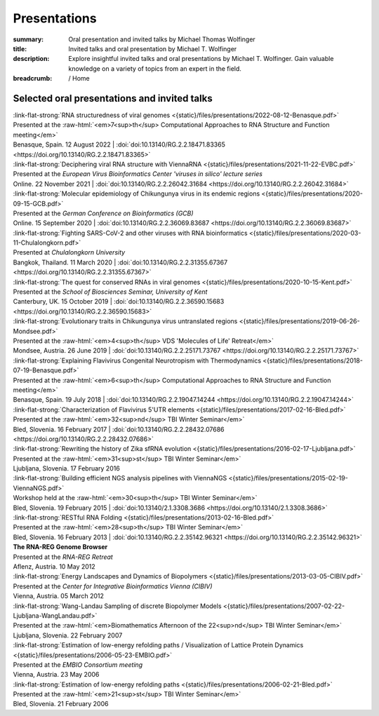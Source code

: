 Presentations
#############
:summary: Oral presentation and invited talks by Michael Thomas Wolfinger
:title: Invited talks and oral presentation by Michael T. Wolfinger
:description: Explore insightful invited talks and oral presentations by Michael T. Wolfinger. Gain valuable knowledge on a variety of topics from an expert in the field.

:breadcrumb: / Home

.. role:: link-flat-strong(link)
  :class: m-flat m-text m-strong

.. role:: ul
  :class: m-text m-ul

.. role:: doi(link)
  :class: doi

.. role:: raw-html(raw)
   :format: html


Selected oral presentations and invited talks
=============================================


| :link-flat-strong:`RNA structuredness of viral genomes <{static}/files/presentations/2022-08-12-Benasque.pdf>`
| Presented at the :raw-html:`<em>7<sup>th</sup> Computational Approaches to RNA Structure and Function meeting</em>`
| Benasque, Spain. 12 August 2022 | :doi:`doi:10.13140/RG.2.2.18471.83365 <https://doi.org/10.13140/RG.2.2.18471.83365>`


| :link-flat-strong:`Deciphering viral RNA structure with ViennaRNA <{static}/files/presentations/2021-11-22-EVBC.pdf>`
| Presented at the *European Virus Bioinformatics Center 'viruses in silico' lecture series*
| Online. 22 November 2021 | :doi:`doi:10.13140/RG.2.2.26042.31684 <https://doi.org/10.13140/RG.2.2.26042.31684>`

| :link-flat-strong:`Molecular epidemiology of Chikungunya virus in its endemic regions <{static}/files/presentations/2020-09-15-GCB.pdf>`
| Presented at the *German Conference on Bioinformatics (GCB)*
| Online. 15 September 2020 | :doi:`doi:10.13140/RG.2.2.36069.83687 <https://doi.org/10.13140/RG.2.2.36069.83687>`

| :link-flat-strong:`Fighting SARS-CoV-2 and other viruses with RNA bioinformatics <{static}/files/presentations/2020-03-11-Chulalongkorn.pdf>`
| Presented at *Chulalongkorn University*
| Bangkok, Thailand. 11 March 2020 | :doi:`doi:10.13140/RG.2.2.31355.67367 <https://doi.org/10.13140/RG.2.2.31355.67367>`

| :link-flat-strong:`The quest for conserved RNAs in viral genomes <{static}/files/presentations/2020-10-15-Kent.pdf>`
| Presented at the *School of Biosciences Seminar, University of Kent*
| Canterbury, UK. 15 October 2019 | :doi:`doi:10.13140/RG.2.2.36590.15683 <https://doi.org/10.13140/RG.2.2.36590.15683>`

| :link-flat-strong:`Evolutionary traits in Chikungunya virus untranslated regions <{static}/files/presentations/2019-06-26-Mondsee.pdf>`
| Presented at the :raw-html:`<em>4<sup>th</sup> VDS 'Molecules of Life' Retreat</em>`
| Mondsee, Austria. 26 June 2019 | :doi:`doi:10.13140/RG.2.2.25171.73767 <https://doi.org/10.13140/RG.2.2.25171.73767>`

| :link-flat-strong:`Explaining Flavivirus Congenital Neurotropism with Thermodynamics <{static}/files/presentations/2018-07-19-Benasque.pdf>`
| Presented at the :raw-html:`<em>6<sup>th</sup> Computational Approaches to RNA Structure and Function meeting</em>`
| Benasque, Spain. 19 July 2018 | :doi:`doi:10.13140/RG.2.2.19047.14244 <https://doi.org/10.13140/RG.2.2.19047.14244>`

| :link-flat-strong:`Characterization of Flavivirus 5'UTR elements <{static}/files/presentations/2017-02-16-Bled.pdf>`
| Presented at the :raw-html:`<em>32<sup>nd</sup> TBI Winter Seminar</em>`
| Bled, Slovenia. 16 February 2017 | :doi:`doi:10.13140/RG.2.2.28432.07686 <https://doi.org/10.13140/RG.2.2.28432.07686>`

| :link-flat-strong:`Rewriting the history of Zika sfRNA evolution <{static}/files/presentations/2016-02-17-Ljubljana.pdf>`
| Presented at the :raw-html:`<em>31<sup>st</sup> TBI Winter Seminar</em>`
| Ljubljana, Slovenia. 17 February 2016

| :link-flat-strong:`Building efficient NGS analysis pipelines with ViennaNGS <{static}/files/presentations/2015-02-19-ViennaNGS.pdf>`
| Workshop held at the :raw-html:`<em>30<sup>th</sup> TBI Winter Seminar</em>`
| Bled, Slovenia. 19 February 2015 | :doi:`doi:10.13140/2.1.3308.3686 <https://doi.org/10.13140/2.1.3308.3686>`

| :link-flat-strong:`RESTful RNA Folding <{static}/files/presentations/2013-02-16-Bled.pdf>`
| Presented at the :raw-html:`<em>28<sup>th</sup> TBI Winter Seminar</em>`
| Bled, Slovenia. 16 February 2013 | :doi:`doi:10.13140/RG.2.2.35142.96321 <https://doi.org/10.13140/RG.2.2.35142.96321>`

| :strong:`The RNA-REG Genome Browser`
| Presented at the *RNA-REG Retreat*
| Aflenz, Austria. 10 May 2012

| :link-flat-strong:`Energy Landscapes and Dynamics of Biopolymers <{static}/files/presentations/2013-03-05-CIBIV.pdf>`
| Presented at the *Center for Integrative Bioinformatics Vienna (CIBIV)*
| Vienna, Austria. 05 March 2012

| :link-flat-strong:`Wang-Landau Sampling of discrete Biopolymer Models <{static}/files/presentations/2007-02-22-Ljubljana-WangLandau.pdf>`
| Presented at the :raw-html:`<em>Biomathematics Afternoon of the 22<sup>nd</sup> TBI Winter Seminar</em>`
| Ljubljana, Slovenia. 22 February 2007

| :link-flat-strong:`Estimation of low-energy refolding paths / Visualization of Lattice Protein Dynamics <{static}/files/presentations/2006-05-23-EMBIO.pdf>`
| Presented at the *EMBIO Consortium meeting*
| Vienna, Austria. 23 May 2006

| :link-flat-strong:`Estimation of low-energy refolding paths <{static}/files/presentations/2006-02-21-Bled.pdf>`
| Presented at the :raw-html:`<em>21<sup>st</sup> TBI Winter Seminar</em>`
| Bled, Slovenia. 21 February 2006
